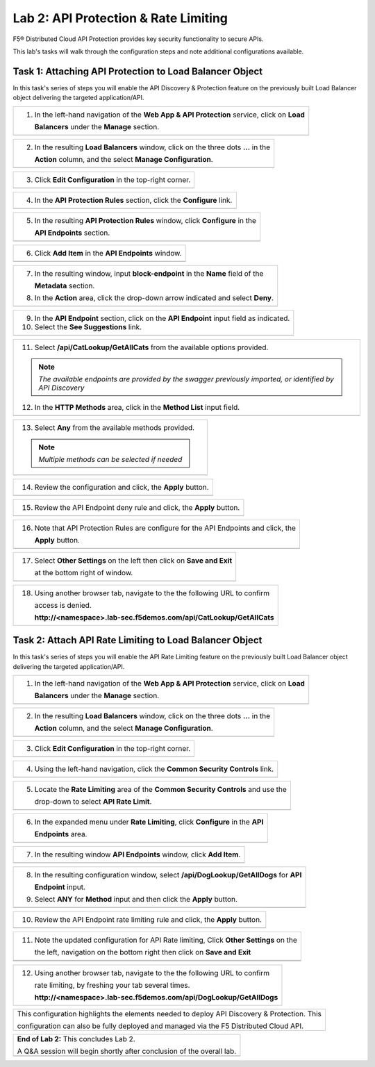 Lab 2: API Protection & Rate Limiting
=================================

F5® Distributed Cloud API Protection provides key security functionality to secure APIs.

This lab's tasks will walk through the configuration steps and note additional configurations available.

Task 1: Attaching API Protection to Load Balancer Object 
~~~~~~~~~~~~~~~~~~~~~~~~~~~~~~~~~~~~~~~~~~~~~~~~~~~~~~~~~~~~~~~~~~~~

In this task's series of steps you will enable the API Discovery & Protection feature on the 
previously built Load Balancer object delivering the targeted application/API.

+----------------------------------------------------------------------------------------------+
| 1. In the left-hand navigation of the **Web App & API Protection** service, click on **Load**|
|                                                                                              |
|    **Balancers** under the **Manage** section.                                               |
+----------------------------------------------------------------------------------------------+
| |lab2-task1-001|                                                                             |
+----------------------------------------------------------------------------------------------+

+----------------------------------------------------------------------------------------------+
| 2. In the resulting **Load Balancers** window, click on the three dots **...** in the        |
|                                                                                              |
|    **Action** column, and the select **Manage Configuration**.                               |
+----------------------------------------------------------------------------------------------+
| |lab2-task1-002|                                                                             |
+----------------------------------------------------------------------------------------------+

+----------------------------------------------------------------------------------------------+
| 3. Click **Edit Configuration** in the top-right corner.                                     |
+----------------------------------------------------------------------------------------------+
| |lab2-task1-003|                                                                             |
+----------------------------------------------------------------------------------------------+

+----------------------------------------------------------------------------------------------+
| 4. In the **API Protection Rules** section, click the **Configure** link.                    |
+----------------------------------------------------------------------------------------------+
| |lab2-task1-004|                                                                             |
+----------------------------------------------------------------------------------------------+

+----------------------------------------------------------------------------------------------+
| 5. In the resulting **API Protection Rules** window, click **Configure** in the              |
|                                                                                              |
|    **API Endpoints** section.                                                                |
+----------------------------------------------------------------------------------------------+
| |lab2-task1-005|                                                                             |
+----------------------------------------------------------------------------------------------+

+----------------------------------------------------------------------------------------------+
| 6. Click **Add Item** in the **API Endpoints** window.                                       |
+----------------------------------------------------------------------------------------------+
| |lab2-task1-006|                                                                             |
+----------------------------------------------------------------------------------------------+

+----------------------------------------------------------------------------------------------+
| 7. In the resulting window, input **block-endpoint** in the **Name** field of the            |
|                                                                                              |
|    **Metadata** section.                                                                     |
|                                                                                              |
| 8. In the **Action** area, click the drop-down arrow indicated and select **Deny**.          |
+----------------------------------------------------------------------------------------------+
| |lab2-task1-007|                                                                             |
+----------------------------------------------------------------------------------------------+

+----------------------------------------------------------------------------------------------+
| 9. In the **API Endpoint** section, click on the **API Endpoint** input field as indicated.  |
|                                                                                              |
| 10. Select the **See Suggestions** link.                                                     |
+----------------------------------------------------------------------------------------------+
| |lab2-task1-008|                                                                             |
+----------------------------------------------------------------------------------------------+

+----------------------------------------------------------------------------------------------+
| 11. Select **/api/CatLookup/GetAllCats** from the available options provided.                |
|                                                                                              |
| .. note::                                                                                    |
|    *The available endpoints are provided by the swagger previously imported,                 |
|    or identified by API Discovery*                                                           |
|                                                                                              |
| 12. In the **HTTP Methods** area, click in the **Method List** input field.                  |
+----------------------------------------------------------------------------------------------+
| |lab2-task1-009|                                                                             |
+----------------------------------------------------------------------------------------------+

+----------------------------------------------------------------------------------------------+
| 13. Select **Any** from the available methods provided.                                      |
|                                                                                              |
| .. note::                                                                                    |
|    *Multiple methods can be selected if needed*                                              |
+----------------------------------------------------------------------------------------------+
| |lab2-task1-010|                                                                             |
+----------------------------------------------------------------------------------------------+

+----------------------------------------------------------------------------------------------+
| 14. Review the configuration and click, the **Apply** button.                                |
+----------------------------------------------------------------------------------------------+
| |lab2-task1-011|                                                                             |
+----------------------------------------------------------------------------------------------+

+----------------------------------------------------------------------------------------------+
| 15. Review the API Endpoint deny rule and click, the **Apply** button.                       |
+----------------------------------------------------------------------------------------------+
| |lab2-task1-012|                                                                             |
+----------------------------------------------------------------------------------------------+

+----------------------------------------------------------------------------------------------+
| 16. Note that API Protection Rules are configure for the API Endpoints and click, the        |
|                                                                                              |
|     **Apply** button.                                                                        |
+----------------------------------------------------------------------------------------------+
| |lab2-task1-013|                                                                             |
+----------------------------------------------------------------------------------------------+

+----------------------------------------------------------------------------------------------+
| 17. Select **Other Settings** on the left then click on **Save and Exit**                    |
|                                                                                              |
|     at the bottom right of window.                                                           |
+----------------------------------------------------------------------------------------------+
| |lab2-task2-009|                                                                             |
+----------------------------------------------------------------------------------------------+

+----------------------------------------------------------------------------------------------+
| 18. Using another browser tab, navigate to the the following URL to confirm                  |
|                                                                                              |
|     access is denied.                                                                        |
|                                                                                              |
|     **http://<namespace>.lab-sec.f5demos.com/api/CatLookup/GetAllCats**                      |
+----------------------------------------------------------------------------------------------+


Task 2: Attach API Rate Limiting to Load Balancer Object 
~~~~~~~~~~~~~~~~~~~~~~~~~~~~~~~~~~~~~~~~~~~~~~~~~~~~~~~~~~~~~~~~~~~~

In this task's series of steps you will enable the API Rate Limiting feature on the 
previously built Load Balancer object delivering the targeted application/API.

+----------------------------------------------------------------------------------------------+
| 1. In the left-hand navigation of the **Web App & API Protection** service, click on **Load**|
|                                                                                              |
|    **Balancers** under the **Manage** section.                                               |
+----------------------------------------------------------------------------------------------+
| |lab2-task1-001|                                                                             |
+----------------------------------------------------------------------------------------------+

+----------------------------------------------------------------------------------------------+
| 2. In the resulting **Load Balancers** window, click on the three dots **...** in the        |
|                                                                                              |
|    **Action** column, and the select **Manage Configuration**.                               |
+----------------------------------------------------------------------------------------------+
| |lab2-task1-002|                                                                             |
+----------------------------------------------------------------------------------------------+

+----------------------------------------------------------------------------------------------+
| 3. Click **Edit Configuration** in the top-right corner.                                     |
+----------------------------------------------------------------------------------------------+
| |lab2-task1-003|                                                                             |
+----------------------------------------------------------------------------------------------+

+----------------------------------------------------------------------------------------------+
| 4. Using the left-hand navigation, click the **Common Security Controls** link.              |
+----------------------------------------------------------------------------------------------+
| |lab2-task2-001|                                                                             |
+----------------------------------------------------------------------------------------------+

+----------------------------------------------------------------------------------------------+
| 5. Locate the **Rate Limiting** area of the **Common Security Controls** and use the         |
|                                                                                              |
|    drop-down to select **API Rate Limit**.                                                   |
+----------------------------------------------------------------------------------------------+
| |lab2-task2-003|                                                                             |
+----------------------------------------------------------------------------------------------+

+----------------------------------------------------------------------------------------------+
| 6. In the expanded menu under **Rate Limiting**, click **Configure** in the **API**          |
|                                                                                              |
|    **Endpoints** area.                                                                       |
+----------------------------------------------------------------------------------------------+
| |lab2-task2-004|                                                                             |
+----------------------------------------------------------------------------------------------+

+----------------------------------------------------------------------------------------------+
| 7. In the resulting window **API Endpoints** window, click **Add Item**.                     |
+----------------------------------------------------------------------------------------------+
| |lab2-task2-005|                                                                             |
+----------------------------------------------------------------------------------------------+

+----------------------------------------------------------------------------------------------+
| 8. In the resulting configuration window, select **/api/DogLookup/GetAllDogs** for **API**   |
|                                                                                              |
|    **Endpoint** input.                                                                       |
|                                                                                              |
| 9. Select **ANY** for **Method** input and then click the **Apply** button.                  |
+----------------------------------------------------------------------------------------------+
| |lab2-task2-006|                                                                             |
+----------------------------------------------------------------------------------------------+

+----------------------------------------------------------------------------------------------+
| 10. Review the API Endpoint rate limiting rule and click, the **Apply** button.              |
+----------------------------------------------------------------------------------------------+
| |lab2-task2-007|                                                                             |
+----------------------------------------------------------------------------------------------+

+----------------------------------------------------------------------------------------------+
| 11. Note the updated configuration for API Rate limiting, Click **Other Settings** on the    |
|                                                                                              |
|     the left, navigation on the bottom right then click on **Save and Exit**                 |
+----------------------------------------------------------------------------------------------+
| |lab2-task2-008|                                                                             |
+----------------------------------------------------------------------------------------------+
| |lab2-task2-009|                                                                             |
+----------------------------------------------------------------------------------------------+

+----------------------------------------------------------------------------------------------+
| 12. Using another browser tab, navigate to the the following URL to confirm                  |
|                                                                                              |
|     rate limiting, by freshing your tab several times.                                       |
|                                                                                              |
|     **http://<namespace>.lab-sec.f5demos.com/api/DogLookup/GetAllDogs**                      |
+----------------------------------------------------------------------------------------------+

+----------------------------------------------------------------------------------------------+
| This configuration highlights the elements needed to deploy API Discovery & Protection. This |
|                                                                                              |
| configuration can also be fully deployed and managed via the F5 Distributed Cloud API.       |
+----------------------------------------------------------------------------------------------+

+----------------------------------------------------------------------------------------------+
| **End of Lab 2:**  This concludes Lab 2.                                                     |
|                                                                                              |
| A Q&A session will begin shortly after conclusion of the overall lab.                        |
+----------------------------------------------------------------------------------------------+
| |labend|                                                                                     |
+----------------------------------------------------------------------------------------------+

.. |lab2-task1-001| image:: _static/lab2-task1-001.png
   :width: 800px
.. |lab2-task1-002| image:: _static/lab2-task1-002.png
   :width: 800px
.. |lab2-task1-003| image:: _static/lab2-task1-003.png
   :width: 800px
.. |lab2-task1-004| image:: _static/lab2-task1-004.png
   :width: 800px
.. |lab2-task1-005| image:: _static/lab2-task1-005.png
   :width: 800px
.. |lab2-task1-006| image:: _static/lab2-task1-006.png
   :width: 800px
.. |lab2-task1-007| image:: _static/lab2-task1-007.png
   :width: 800px
.. |lab2-task1-008| image:: _static/lab2-task1-008.png
   :width: 800px
.. |lab2-task1-009| image:: _static/lab2-task1-009.png
   :width: 800px
.. |lab2-task1-010| image:: _static/lab2-task1-010.png
   :width: 800px
.. |lab2-task1-011| image:: _static/lab2-task1-011.png
   :width: 800px
.. |lab2-task1-012| image:: _static/lab2-task1-012.png
   :width: 800px
.. |lab2-task1-013| image:: _static/lab2-task1-013.png
   :width: 800px
.. |lab2-task2-001| image:: _static/lab2-task2-001.png
   :width: 800px
.. |lab2-task2-002| image:: _static/lab2-task2-002.png
   :width: 800px
.. |lab2-task2-003| image:: _static/lab2-task2-003.png
   :width: 800px
.. |lab2-task2-004| image:: _static/lab2-task2-004.png
   :width: 800px
.. |lab2-task2-005| image:: _static/lab2-task2-005.png
   :width: 800px
.. |lab2-task2-006| image:: _static/lab2-task2-006.png
   :width: 800px
.. |lab2-task2-007| image:: _static/lab2-task2-007.png
   :width: 800px
.. |lab2-task2-008| image:: _static/lab2-task2-008.png
   :width: 800px
.. |lab2-task2-009| image:: _static/lab2-task2-009.png
   :width: 800px
.. |labend| image:: _static/labend.png
   :width: 800px
